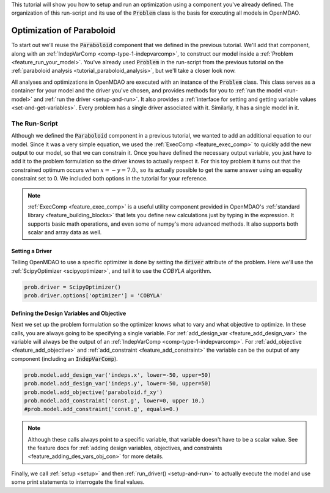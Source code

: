 This tutorial will show you how to setup and run an optimization using a component you've already defined.
The organization of this run-script and its use of the :code:`Problem` class is the basis for executing all models in OpenMDAO.

*****************************************
Optimization of Paraboloid
*****************************************



To start out we'll reuse the :code:`Paraboloid` component that we defined in the previous tutorial.
We'll add that component, along with an :ref:`IndepVarComp <comp-type-1-indepvarcomp>`, to construct our model
inside a :ref:`Problem <feature_run_your_model>`.
You've already used :code:`Problem` in the run-script from the previous tutorial on the :ref:`paraboloid analysis <tutorial_paraboloid_analysis>`,
but we'll take a closer look now.

All analyses and optimizations in OpenMDAO are executed with an instance of the :code:`Problem` class.
This class serves as a container for your model and the driver you've chosen,
and provides methods for you to :ref:`run the model <run-model>` and :ref:`run the driver <setup-and-run>`.
It also provides a :ref:`interface for setting and getting variable values <set-and-get-variables>`.
Every problem has a single driver associated with it. Similarly, it has a single model in it.

.. figure:: images/problem_diagram.png
   :align: center
   :width: 50%
   :alt: diagram of the problem structure


The Run-Script
***********************************

.. embed-test::
    openmdao.test_suite.test_examples.basic_opt_paraboloid.BasicOptParaboloid.test_constrained
    :no-split:

Although we defined the :code:`Paraboloid` component in a previous tutorial, we wanted to add an additional equation to our model.
Since it was a very simple equation, we used the :ref:`ExecComp <feature_exec_comp>` to quickly add the new output to our model, so that we can constrain it.
Once you have defined the necessary output variable, you just have to add it to the problem formulation so the driver
knows to actually respect it. For this toy problem it turns out that the constrained optimum occurs when :math:`x = -y = 7.0`.,
so its actually possible to get the same answer using an equality constraint set to 0.
We included both options in the tutorial for your reference.

.. note ::

    :ref:`ExecComp <feature_exec_comp>` is a useful utility component provided in OpenMDAO's :ref:`standard library <feature_building_blocks>`
    that lets you define new calculations just by typing in the expression. It supports basic math operations, and even some of numpy's more
    advanced methods. It also supports both scalar and array data as well.

Setting a Driver
---------------------

Telling OpenMDAO to use a specific optimizer is done by setting the :code:`driver` attribute of the problem.
Here we'll use the :ref:`ScipyOptimizer <scipyoptimizer>`, and tell it to use the *COBYLA* algorithm.

.. code::

    prob.driver = ScipyOptimizer()
    prob.driver.options['optimizer'] = 'COBYLA'

Defining the Design Variables and Objective
---------------------------------------------------------------

Next we set up the problem formulation so the optimizer knows what to vary and what objective to optimize.
In these calls, you are always going to be specifying a single variable. For :ref:`add_design_var <feature_add_design_var>`
the variable will always be the output of an :ref:`IndepVarComp <comp-type-1-indepvarcomp>`.
For :ref:`add_objective <feature_add_objective>` and :ref:`add_constraint <feature_add_constraint>`
the variable can be the output of any component (including an :code:`IndepVarComp`).

.. code::

        prob.model.add_design_var('indeps.x', lower=-50, upper=50)
        prob.model.add_design_var('indeps.y', lower=-50, upper=50)
        prob.model.add_objective('paraboloid.f_xy')
        prob.model.add_constraint('const.g', lower=0, upper 10.)
        #prob.model.add_constraint('const.g', equals=0.)

.. note::

    Although these calls always point to a specific variable, that variable doesn't have to be a scalar value.
    See the feature docs for :ref:`adding design variables, objectives, and constraints <feature_adding_des_vars_obj_con>` for more details.


Finally, we call :ref:`setup <setup>` and then :ref:`run_driver() <setup-and-run>` to actually execute the model and use some print statements
to interrogate the final values.






